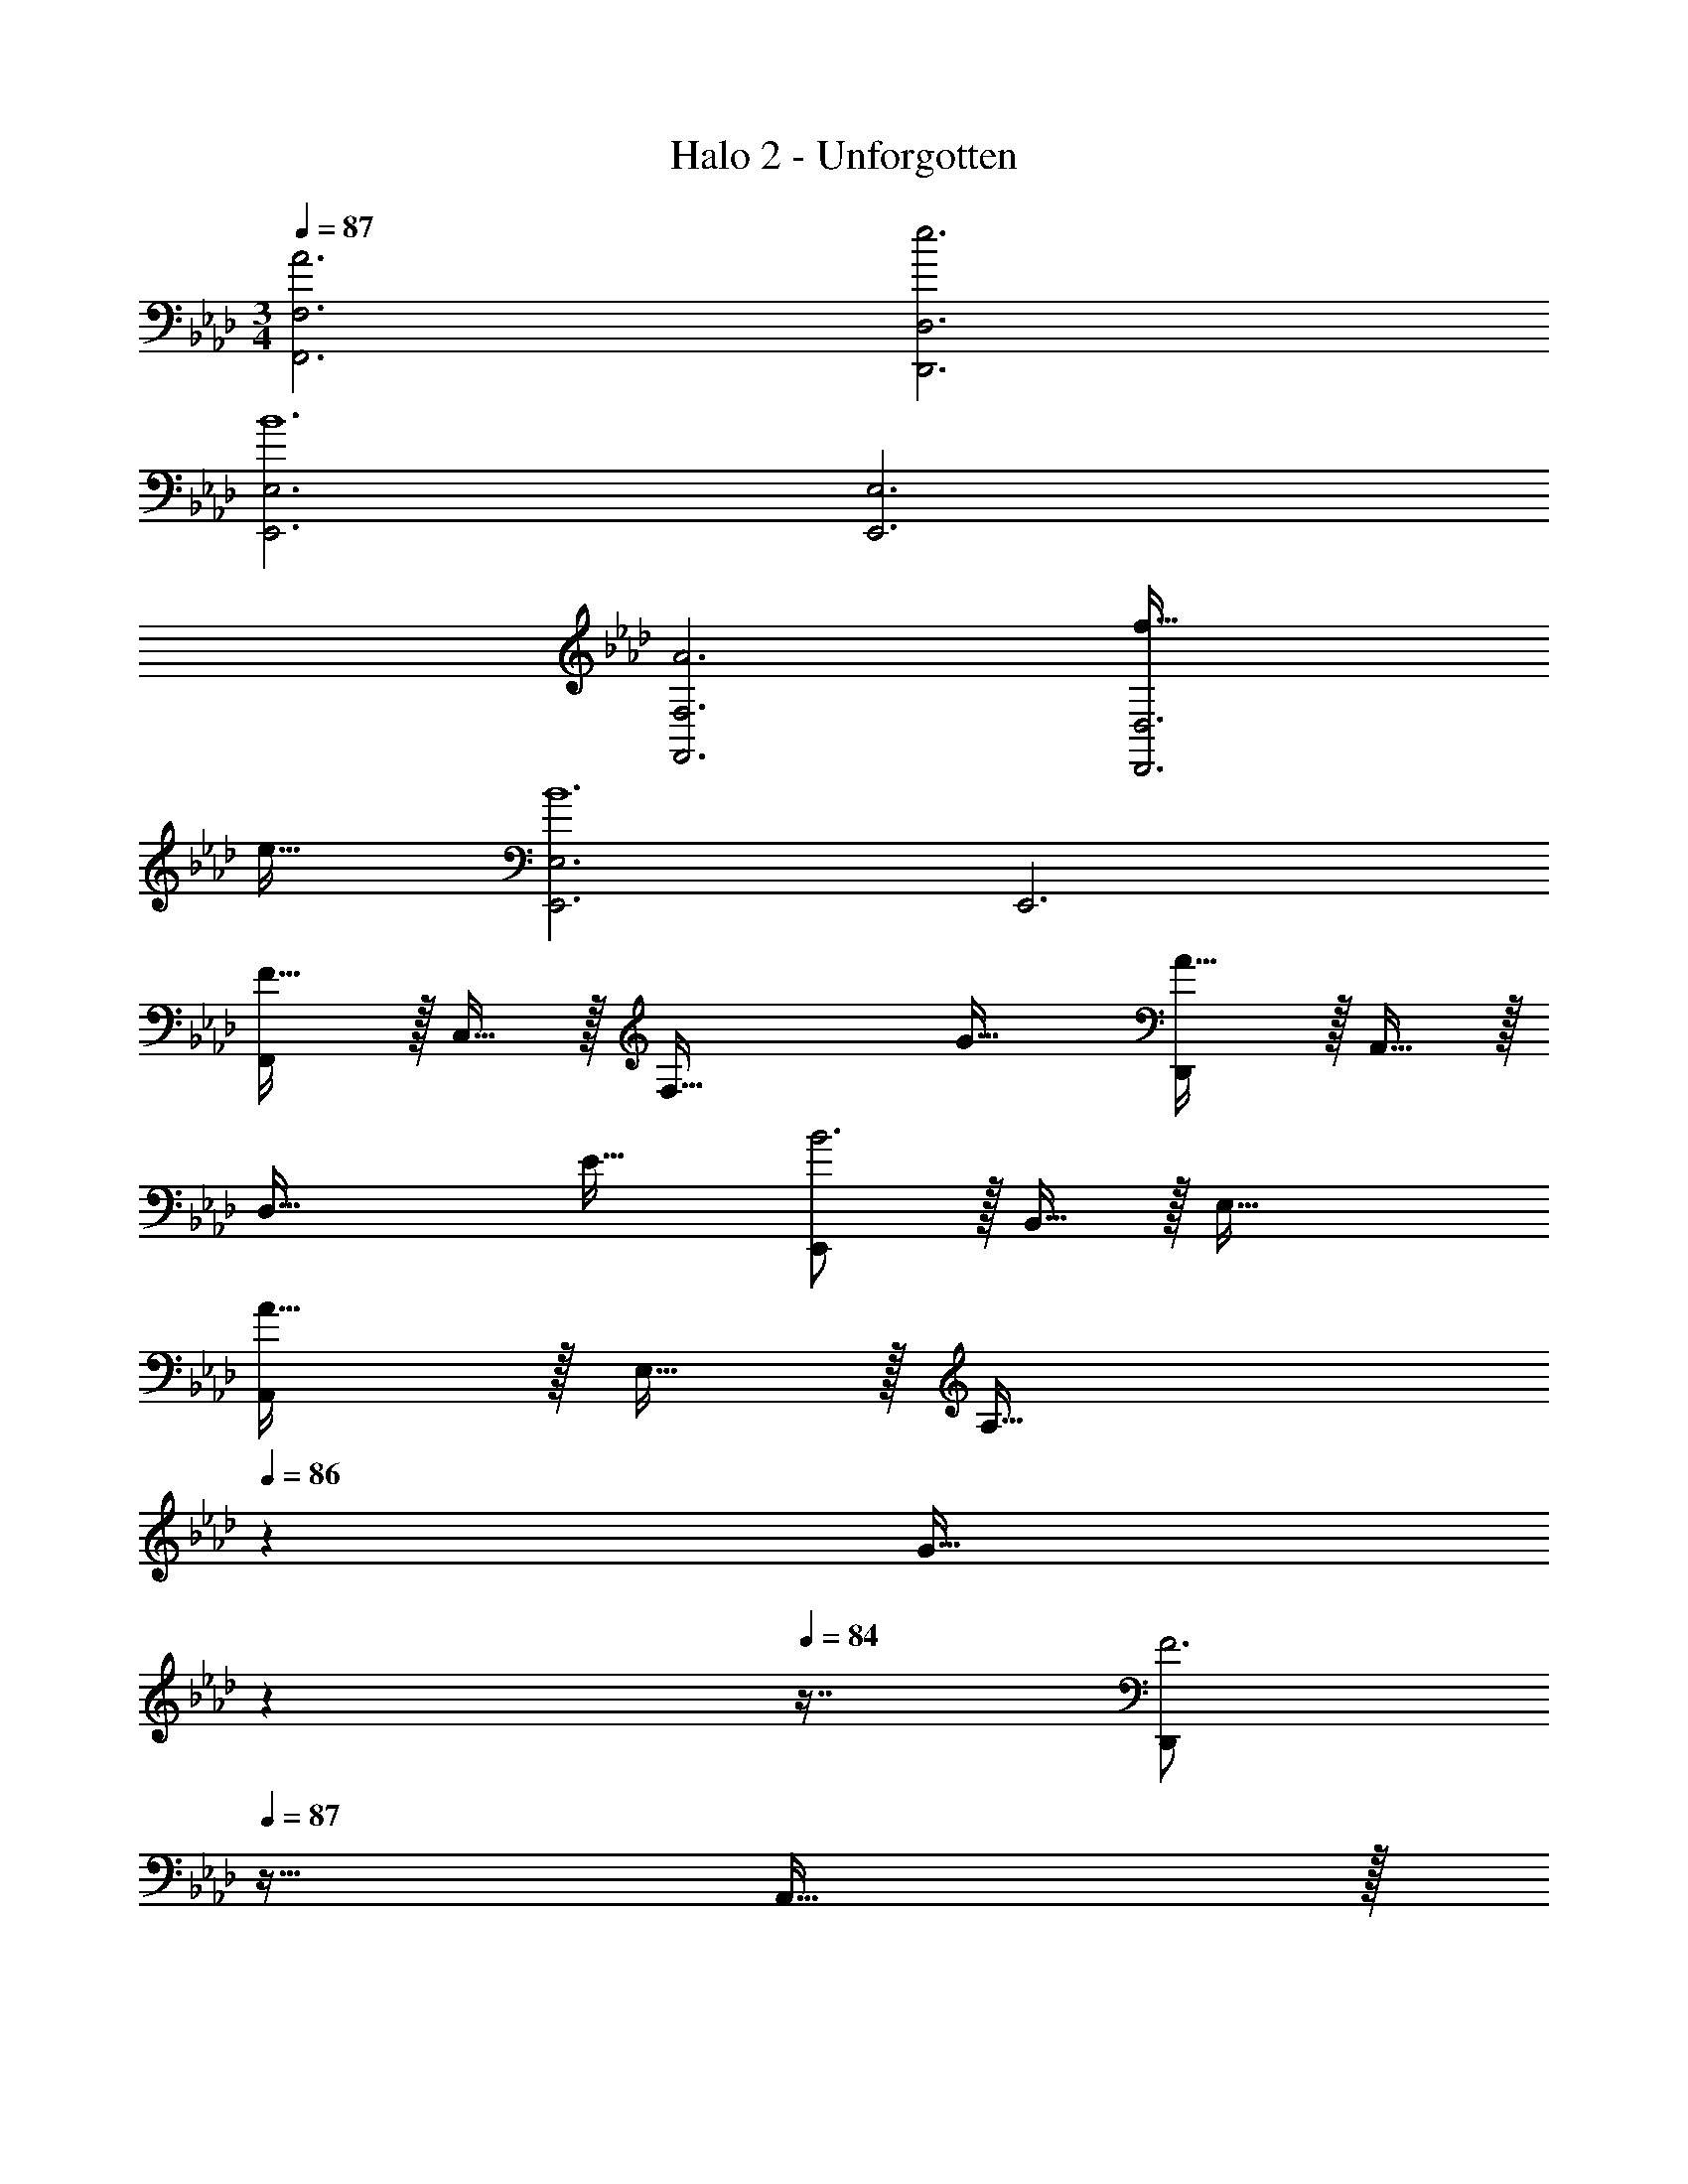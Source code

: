 X: 1
T: Halo 2 - Unforgotten
Z: ABC Generated by Starbound Composer
L: 1/4
M: 3/4
Q: 1/4=87
K: Ab
[A3F,,3F,3] [e3D,,3D,3] 
[E,,3E,3B6] [E,,3E,3] 
[A3F,,3F,3] [f65/32D,,3D,3] 
e31/32 [E,,3E,3B6] E,,3 
[F,,/F65/32] z/32 C,15/32 z/32 [zF,63/32] G31/32 [D,,/A65/32] z/32 A,,15/32 z/32 
[zD,63/32] E31/32 [E,,/B3] z/32 B,,15/32 z/32 E,63/32 
[A,,/A65/32] z/32 E,15/32 z/32 [z185/224A,63/32] 
Q: 1/4=86
z39/224 [z17/96G31/32] 
Q: 1/4=85
z17/48 
Q: 1/4=84
z7/16 [z/4D,,/F3] 
Q: 1/4=87
z9/32 A,,15/32 z/32 
D,63/32 [E,,/E3] z/32 B,,15/32 z/32 E,63/32 
[B,,/F15] z/32 F,15/32 z/32 B,63/32 B,,/ z/32 F,15/32 z/32 
B,63/32 B,,/ z/32 F,15/32 z/32 [z185/224B,] 
Q: 1/4=86
z39/224 
[z17/96F,31/32] 
Q: 1/4=85
z17/48 
Q: 1/4=84
z7/16 [z/4B,,,6] 
Q: 1/4=87
z153/32 
Q: 1/4=86
z23/32 
Q: 1/4=85
z5/36 [z23/288G,,28/9] [z/32C,3] 
Q: 1/4=87
z/16 [z3/32E,47/16] [z87/32G,91/32] [z3/32A,,25/8] [z3/32C,97/32] 
[z3/32E,47/16] [z787/288A,91/32] [z23/288F,55/9] [z3/32B,193/32] [z7/80=D95/16] [z1033/180F117/20] 
[z23/288G,,28/9] [z3/32C,3] [z7/80E,47/16] [z493/180G,57/20] [z23/288A,,28/9] [z3/32C,97/32] [z3/32E,47/16] [z787/288A,91/32] 
[z23/288F,55/9] [z3/32B,193/32] [z3/32D95/16] F187/32 
F,,/ z/32 C,15/32 z/32 [z185/224A,63/32] 
Q: 1/4=86
z59/168 
Q: 1/4=85
z17/48 
Q: 1/4=84
z7/16 [z/4D,,/] 
Q: 1/4=87
z9/32 A,,15/32 z/32 
F,63/32 E,,/ z/32 B,,15/32 z/32 G,63/32 
E,,/ z/32 B,,15/32 z/32 [z/G,63/32] F15/32 z/32 G7/16 z/32 B15/32 z/32 [F,,/A33/32] z/32 C,15/32 z/32 
[z185/224C47/32A,63/32] 
Q: 1/4=86
z59/168 
Q: 1/4=85
z7/24 [z/16A15/32] 
Q: 1/4=84
z7/16 [z/4D,,/G17/16] 
Q: 1/4=87
z9/32 A,,15/32 z/32 [zA,295/288F,63/32] 
[z31/32F225/224] [E,,/E3] z/32 B,,15/32 z/32 G,63/32 E,,3 
[F,,/A3a3] z/32 C,15/32 z/32 [z185/224A,63/32] 
Q: 1/4=86
z59/168 
Q: 1/4=85
z17/48 
Q: 1/4=84
z7/16 [z/4D,,/e3e'3] 
Q: 1/4=87
z9/32 A,,15/32 z/32 
F,63/32 [E,,/B6b6] z/32 B,,15/32 z/32 G,63/32 
E,,/ z/32 B,,15/32 z/32 G,63/32 [F,,/A3a3] z/32 C,15/32 z/32 
[z185/224A,63/32] 
Q: 1/4=86
z59/168 
Q: 1/4=85
z17/48 
Q: 1/4=84
z7/16 [z/4D,,/f65/32f'65/32] 
Q: 1/4=87
z9/32 A,,15/32 z/32 [zF,63/32] 
[e31/32e'31/32] [E,,/B65/32b65/32] z/32 B,,15/32 z/32 [zG,63/32] E,7/16 z/32 F,15/32 z/32 [G,/E,,/] z/32 
[A,15/32B,,15/32] z/32 [B,15/32G,63/32] z/32 E15/32 z/32 F7/16 z/32 G15/32 z/32 [F,,/F65/32] z/32 C,15/32 z/32 A,15/32 z/32 
G,15/32 z/32 [F,7/16G31/32] z/32 C,15/32 z/32 [D,,/A65/32] z/32 A,,15/32 z/32 F,15/32 z/32 E,15/32 z/32 
Q: 1/4=86
[D,7/16E31/32] z/32 [z/4A,,15/32] 
Q: 1/4=85
z/4 
Q: 1/4=87
[E,,/B3] z/32 G,,15/32 z/32 B,,15/32 z/32 E,15/32 z/32 F,7/16 z/32 G,15/32 z/32 [A,,/A65/32] z/32 C,15/32 z/32 
E,15/32 z/32 A,15/32 z/32 [B,7/16G31/32] z/32 C15/32 z/32 [D,,/F3] z/32 A,,15/32 z/32 F,15/32 z/32 E,15/32 z/32 
D,7/16 z/32 A,,15/32 z/32 [E,,/E3] z/32 B,,15/32 z/32 [z7/16G,15/32] 
Q: 1/4=86
z/16 F,15/32 z/32 E,7/16 z/32 B,,15/32 z/32 [F,,/F17/3] z/32 
C,15/32 z/32 A,15/32 z/32 G,15/32 z/32 F,7/16 z/32 C,15/32 z/32 [F,,,8/3F,,8/3] 

